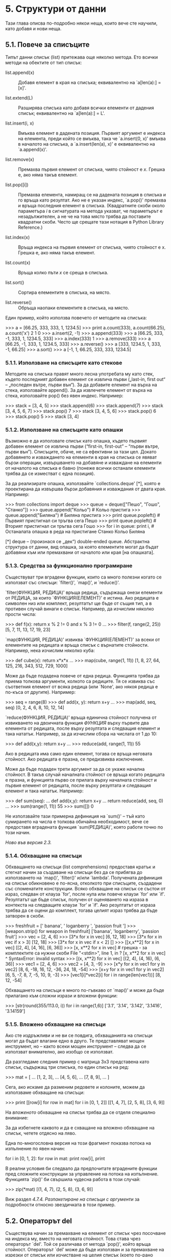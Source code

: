 * 5. Структури от данни

  Тази глава описва по-подробно някои неща, които вече сте научили,
  като добавя и нови неща.

** 5.1. Повече за списъците

   Типът данни списък (list) притежава още няколко метода. Ето всички
   методи на обектите от тип списък:

   - list.append(x) :: Добавя елемент в края на списъка; еквивалентно
                       на `a[len(a):] = [x]'.

   - list.extend(L) :: Разширява списъка като добавя всички елементи
                       от дадения списък; еквивалентно на `a[len(a):]
                       = L'.

   - list.insert(i, x) :: Вмъква елемент в дадената позиция.  Първият
                          аргумент е индекса на елемента, преди който
                          се вмъква, така че `a.insert(0, x)' вмъква в
                          началото на списъка, а `a.insert(len(a), x)'
                          е еквивалентно на `a.append(x)'.

   - list.remove(x) :: Премахва първия елемент от списъка, чиято
                       стойност е /x/.  Грешка е, ако няма такъв
                       елемент.

   - list.pop([i]) :: Премахва елемента, намиращ се на дадената
                      позиция в списъка и го връща като резултат.  Ако
                      не е указан индекс, `a.pop()' премахва и връща
                      последния елемент в списъка.  (Квадратните скоби
                      около параметъра /i/ в сигнатурата на метода
                      указват, че параметърът е незадължителен, а не
                      че на това място трябва да поставите квадратни
                      скоби.  Често ще срещате тази нотация в Python
                      Library Reference.)

   - list.index(x) :: Връща индекса на първия елемент от списъка,
                      чиято стойност е x.  Грешка е, ако няма такъв
                      елемент.

   - list.count(x) :: Връща колко пъти /x/ се среща в списъка.

   - list.sort() :: Сортира елементите в списъка, на място.

   - list.reverse() :: Обръща наопаки елементите в списъка, на място.

   Един пример, който използва повечето от методите на списъка:

       >>> a = [66.25, 333, 333, 1, 1234.5]
       >>> print a.count(333), a.count(66.25), a.count('x')
       2 1 0
       >>> a.insert(2, -1)
       >>> a.append(333)
       >>> a
       [66.25, 333, -1, 333, 1, 1234.5, 333]
       >>> a.index(333)
       1
       >>> a.remove(333)
       >>> a
       [66.25, -1, 333, 1, 1234.5, 333]
       >>> a.reverse()
       >>> a
       [333, 1234.5, 1, 333, -1, 66.25]
       >>> a.sort()
       >>> a
       [-1, 1, 66.25, 333, 333, 1234.5]

*** 5.1.1. Използване на списъците като стекове

    Методите на списъка правят много лесна употребата му като стек,
    където последният добавен елемент се извлича първи („last-in,
    first out“ – „последен вътре, първи вън“).  За да добавите елемент
    на върха на стека, използвайте append().  За да извлечете елемент
    от върха на стека, използвайте pop() без явен индекс.  Например:

        >>> stack = [3, 4, 5]
        >>> stack.append(6)
        >>> stack.append(7)
        >>> stack
        [3, 4, 5, 6, 7]
        >>> stack.pop()
        7
        >>> stack
        [3, 4, 5, 6]
        >>> stack.pop()
        6
        >>> stack.pop()
        5
        >>> stack
        [3, 4]

*** 5.1.2. Използване на списъците като опашки

    Възможно е да използвате списък като опашка, където първият
    добавен елемент се извлича първи (“first-in, first-out” – “първи
    вътре, първи вън”).  Списъците, обаче, не са ефективни за тази
    цел.  Докато добавянето и изваждането на елементи в края на
    списъка се явяват бързи операции, извършването на добавяне и
    изваждане на елементи от началото на списъка е бавно (понеже
    всички останали елементи трябва да се изместват с една позиция).

    За да реализирате опашка, използвайте `collections.deque' [*],
    която е проектирана да извършва бързи добавяния и изваждания от
    двата края.  Например:

        >>> from collections import deque
        >>> queue = deque(["Пешо", "Гошо", "Станко"])
        >>> queue.append("Кольо")           # Кольо пристига
        >>> queue.append("Биляна")          # Биляна пристига
        >>> print queue.popleft()           # Първият пристигнал си тръгва сега
        Пешо
        >>> print queue.popleft()           # Вторият пристигнал си тръгва сега
        Гошо
        >>> for i in queue: print i,        # Останалата опашка в реда на пристигане
        Станко Кольо Биляна

    [*] deque – (произнася се „дек“) double-ended queue.  Абстрактна
        структура от данни, вид опашка, за която елементите могат да
        бъдат добавяни към или премахвани от началото или края [на
        опашката].

*** 5.1.3. Средства за функционално програмиране

    Съществуват три вградени функции, които са много полезни когато се
    използват със списъци: `filter()', `map()', и `reduce()'.

    `filter(ФУНКЦИЯ, РЕДИЦА)' връща редица, съдържаща онези елементи
    от РЕДИЦА, за които `ФУНКЦИЯ(ЕЛЕМЕНТ)' е истина.  Ако редицата е
    символен низ или комплект, резултатът ще бъде от същия тип, а в
    противен случай винаги е списък.  Например, да изчислим няколко
    прости числа:

        >>> def f(x): return x % 2 != 0 and x % 3 != 0
        ...
        >>> filter(f, range(2, 25))
        [5, 7, 11, 13, 17, 19, 23]

    `map(ФУНКЦИЯ, РЕДИЦА)' извиква `ФУНКЦИЯ(ЕЛЕМЕНТ)' за всеки от
    елементите на редицата и връща списък с върнатите стойности.
    Например, нека изчислим няколко куба:

        >>> def cube(x): return x*x*x
        ...
        >>> map(cube, range(1, 11))
        [1, 8, 27, 64, 125, 216, 343, 512, 729, 1000]

    Може да бъде подадена повече от една редица.  Функцията трябва да
    приема толкова аргументи, колкото са редиците.  Тя се извиква със
    съответния елемент от всяка редица (или `None', ако някоя редица е
    по-къса от другите).  Например:

        >>> seq = range(8)
        >>> def add(x, y): return x+y
        ...
        >>> map(add, seq, seq)
        [0, 2, 4, 6, 8, 10, 12, 14]

    `reduce(ФУНКЦИЯ, РЕДИЦА)' връща единична стойност получена от
    извикването на двоичната функция /ФУНКЦИЯ/ върху първите два
    елемента от редицата, после върху резултата и следващия елемент и
    така нататък.  Например, за да изчислим сбора на числата от 1 до
    10:

        >>> def add(x,y): return x+y
        ...
        >>> reduce(add, range(1, 11))
        55

    Ако в редицата има само един елемент, тогава се връща неговата
    стойност.  Ако редицата е празна, се предизвиква изключение.

    Може да бъде подаден трети аргумент за да се укаже начална
    стойност.  В такъв случай началната стойност се връща когато
    редицата е празна, и функцията първо се прилага върху началната
    стойност и първия елемент от редицата, после върху резултата и
    следващия елемент и така нататък.  Например:

        >>> def sum(seq):
        ...     def add(x,y): return x+y
        ...     return reduce(add, seq, 0)
        ...
        >>> sum(range(1, 11))
        55
        >>> sum([])
        0

    Не използвайте тази примерна дефиниция на `sum()' – тъй като
    сумирането на числа е толкова обичайна необходимост, вече се
    предоставя вградената функция `sum(РЕДИЦА)', която работи точно по
    този начин.

    /Ново във версия 2.3./

*** 5.1.4. Обхващане на списъци

    Обхващането на списъци (list comprehensions) предоставя кратък и
    стегнат начин за създаване на списъци без да се прибягва до
    използването на `map()', `filter()' и/или `lambda'.  Получената
    дефиниция на списък обикновено е по-ясна, отколкото при списъците,
    създадени със споменатите конструкции.  Всяко обхващане на списък
    се състои от израз, следван от клауза `for', после нула или повече
    клаузи `for' или `if'.  Резултатът ще бъде списък, получен от
    оценяването на израза в контекста на следващите клаузи `for' и
    `if'.  Ако резултатът от израза трябва да се оцени до комплект,
    тогава целият израз трябва да бъде затворен в скоби.

        >>> freshfruit = ['  banana', '  loganberry ', 'passion fruit  ']
        >>> [weapon.strip() for weapon in freshfruit]
        ['banana', 'loganberry', 'passion fruit']
        >>> vec = [2, 4, 6]
        >>> [3*x for x in vec]
        [6, 12, 18]
        >>> [3*x for x in vec if x > 3]
        [12, 18]
        >>> [3*x for x in vec if x < 2]
        []
        >>> [[x,x**2] for x in vec]
        [[2, 4], [4, 16], [6, 36]]
        >>> [x, x**2 for x in vec]  # грешка - за комплектите са нужни скоби
        File "<stdin>", line 1, in ?
        [x, x**2 for x in vec]
        ^
        SyntaxError: invalid syntax
        >>> [(x, x**2) for x in vec]
        [(2, 4), (4, 16), (6, 36)]
        >>> vec1 = [2, 4, 6]
        >>> vec2 = [4, 3, -9]
        >>> [x*y for x in vec1 for y in vec2]
        [8, 6, -18, 16, 12, -36, 24, 18, -54]
        >>> [x+y for x in vec1 for y in vec2]
        [6, 5, -7, 8, 7, -5, 10, 9, -3]
        >>> [vec1[i]*vec2[i] for i in range(len(vec1))]
        [8, 12, -54]

    Обхващането на списъци е много по-гъвкаво от `map()' и може да
    бъде прилагано към сложни изрази и вложени функции:

        >>> [str(round(355/113.0, i)) for i in range(1,6)]
        ['3.1', '3.14', '3.142', '3.1416', '3.14159']

*** 5.1.5. Вложено обхващане на списъци

    Ако сте издръжливи и не ви се повдига, обхващанията на списъци
    могат да бъдат влагани едно в друго.  Те представляват мощен
    инструмент, но – както всеки мощен инструмент – следва да се
    използват внимателно, ако изобщо се използват.

    Да разгледаме следния пример с матрица 3x3 представена като
    списък, съдържащ три списъка, по един списък на ред:

        >>> mat = [
        ...        [1, 2, 3],
        ...        [4, 5, 6],
        ...        [7, 8, 9],
        ...       ]

    Сега, ако искаме да разменим редовете и колоните, можем да
    използваме обхващане на списъци:

        >>> print [[row[i] for row in mat] for i in [0, 1, 2]]
        [[1, 4, 7], [2, 5, 8], [3, 6, 9]]

    На /вложеното/ обхващане на списък трябва да се отделя специално
    внимание:

        За да избегнете каквото и да е схващане на вложено обхващане
        на списък, четете отдясно на ляво.

    Една по-многословна версия на този фрагмент показва потока на
    изпълнение по явен начин:

        for i in [0, 1, 2]:
            for row in mat:
                print row[i],
            print

    В реални условия би следвало да предпочитате вградените функции
    пред сложните конструкции за управление на потока на изпълнение.
    Функцията `zip()' би свършила чудесна работа в този случай:

        >>> zip(*mat)
        [(1, 4, 7), (2, 5, 8), (3, 6, 9)]

    Виж раздел /4.7.4. Разпакетиране на списъци с аргументи/ за
    подробности относно звездичката в този пример.

** 5.2. Операторът del

   Съществува начин за премахване на елемент от списък чрез посочване
   на индекса му, вместо на неговата стойност.  Това става чрез
   операторът `del'.  Той се различава от метода `pop()', който връща
   стойност.  Операторът `del' може да бъде използван и за премахване
   на изрезки от списък или изчистване на целия списък (което по-рано
   направихме чрез присвояване на празен списък към изрезката).
   Например:

       >>> a = [-1, 1, 66.25, 333, 333, 1234.5]
       >>> del a[0]
       >>> a
       [1, 66.25, 333, 333, 1234.5]
       >>> del a[2:4]
       >>> a
       [1, 66.25, 1234.5]
       >>> del a[:]
       >>> a
       []

   `del' може да бъде използван и за изтриване на самите променливи:

       >>> del a

   Оттук нататък обръщението към a е грешка (поне докато не и се
   присвои друга стойност).  По-късно ще открием и други употреби на
   `del'.

** 5.3. Комплекти и редици

   Видяхме, че списъците и символните низове имат много общи свойства,
   например индексирането и операциите с изрязване.  Те са два примера
   за типове данни „редица“ (виж раздел „5.6. Типове редици — `str',
   `unicode', `list', `tuple', `buffer', `xrange'“).  Тъй като Питон е
   развиващ се език, в бъдеще могат да бъдат добавени други типове
   редици.  Съществува и още един стандартен тип редица: /комплектът/
   (tuple) [*].

       >>> t = 12345, 54321, 'hello!'
       >>> t[0]
       12345
       >>> t
       (12345, 54321, 'hello!')
       >>> # Комплектите могат да бъдат влагани един в друг:
       ... u = t, (1, 2, 3, 4, 5)
       >>> u
       ((12345, 54321, 'hello!'), (1, 2, 3, 4, 5))

   [*] На англ. „tuple“.  Пуристите с образование по математика биха
       предпочели да наричат този тип „наредена n-торка“.  Признавам,
       че те имат своите основания, но въпреки това предпочитам да го
       предам като „комплект“. (бел. прев.)

   Както виждате, в изхода комплектите винаги са затворени в скоби,
   така че вложените комплекти да се тълкуват правилно.  Те могат да
   бъдат въвеждани със или без заграждащите скоби, макар и често
   скобите да са, така или иначе, задължителни (ако комплектът е част
   от по-голям израз).

   Комплектите имат широка употреба, например двойка координати (x,
   y), записи в база данни за служители, и прочие.  Комплектите,
   подобно на символните низове, са неизменяеми: не е възможно да
   присвоявате стойност на индивидуален елемент от комплект (все пак
   можете да имитирате голяма част от този ефект чрез изрязване и
   слепване).  Възможно е, обаче, да създавате комплекти които
   съдържат изменяеми обекти, например списъци.

   Особен проблем представлява създаването на комплекти, съдържащи 0
   или 1 елемент: за тази цел синтаксисът включва няколко допълнителни
   чалъма.  Празни комплекти се създават чрез празна двойка скоби;
   комплект с един елемент се създава със запетая след стойността (не
   е достатъчно да затворите единичната стойност в скоби).  Грозно е,
   но върши работа.  Например:

       >>> empty = ()
       >>> singleton = 'hello',    # <-- забележете запетаята в края
       >>> len(empty)
       0
       >>> len(singleton)
       1
       >>> singleton
       ('hello',)

   Конструкцията `t = 12345, 54321, "ехо, привет!"' е един пример за
   /пакетиране на комплект/ (tuple packing): стойностите 12345, 54321
   и 'ехо, привет!' са пакетирани заедно в един комплект.  Обратната
   операция също е възможна, например:

       >>> x, y, z = t

   Това се нарича съответно /разпакетиране на редица/ (sequence
   unpacking).  Разпакетирането на редица изисква списъкът от
   променливи от лявата страна да притежава същия брой елементи,
   колкото е дължината на редицата.  Обърнете внимание, че
   множественото присвояване в действителност е просто комбинация от
   пакетиране на комплект и разпакетиране на редица.

** 5.4. Множества

   Питон включва и тип данни за /множества/ (sets).  Множеството е
   неподредена колекция без повтарящи се елементи.  Основните употреби
   включват проверка за членство и отстраняване на дублиращи се
   стойности.  Обектите от тип множество поддържат и математически
   операции като обединение, сечение, разлика и симетрична разлика.

   Ето една кратка демонстрация:

       >>> basket = ['apple', 'orange', 'apple', 'pear', 'orange', 'banana']
       >>> fruit = set(basket)               # създаваме множество без дублиращи се елементи
       >>> fruit
       set(['orange', 'pear', 'apple', 'banana'])
       >>> 'orange' in fruit                 # бърза проверка за членство
       True
       >>> 'crabgrass' in fruit
       False

       >>> # Демонстрация на операциите върху множества, приложени
       ... # върху уникалните букви на две думи
       ...
       >>> a = set('abracadabra')
       >>> b = set('alacazam')
       >>> a                                  # уникалните букви в a
       set(['a', 'r', 'b', 'c', 'd'])
       >>> a - b                              # буквите в a, но не и в b
       set(['r', 'd', 'b'])
       >>> a | b                              # буквите в a или в b
       set(['a', 'c', 'r', 'd', 'b', 'm', 'z', 'l'])
       >>> a & b                              # буквите хем в a, хем в b
       set(['a', 'c'])
       >>> a ^ b                              # буквите в a или b, но без общите за a и b
       set(['r', 'd', 'b', 'm', 'z', 'l'])

** 5.5. Речници

   Друг полезен тип данни, вграден в Питон, е /речникът/ (виж раздел
   „5.8. Mapping Types — dict“ от Python Library Reference).
   Речниците понякога се откриват в други езици като „асоциативни
   памети“ или „асоциативни масиви“.  За разлика от редиците, които са
   индексирани с някакъв диапазон от числа, речниците са индексирани
   по /ключове/, които могат да бъдат от всеки неизменяем тип.
   Символните низове и числата винаги могат да служат като ключове.
   Комплектите могат да бъдат използвани като ключове само ако
   съдържат символни низове, числа, или комплекти.  Ако даден комплект
   пряко или косвено съдържа какъвто и да било изменяем обект, той не
   може да бъде използван като ключ.  Не можете да използвате списъци
   като ключове, тъй като списъците могат да бъдат променяни на място
   посредством присвояване на индекси, присвояване на изрезки, или
   чрез методи като `append()' и `extend()'.

   Най-добрият начин да се мисли за речниците е като за неподредено
   множество от двойки /ключ: стойност/, с изискването ключовете да са
   уникални (в рамките на един речник).  Чифт големи скоби създава
   празен речник: `{}'.  Разполагането на разделен със запетаи списък
   от двойки ключ:стойност в големите скоби води до инициализирането
   на начални двойки ключ:стойност в речника.  Това също е и начинът,
   по който речниците се извеждат на изхода.

   Основните операции върху речника са съхраняване на стойност с
   някакъв ключ и извличане на стойността, подавайки ключа.  Възможно
   е също да се премахва двойка ключ:стойност чрез `del'.  Ако
   извършвате операция по съхраняване, използвайки вече използван
   ключ, старата стойност, асоциирана с този ключ, ще бъде забравена.
   Грешка е, ако се извлича стойност използвайки несъществуващ ключ.

   Методът `keys()' на обект от тип речник връща списък с всички
   използвани в речника ключове в случаен ред (ако го искате сортиран,
   просто приложете метода `sort()' върху списъка от ключове).  За да
   проверите дали даден ключ е в речника, използвайте ключовата дума
   `in'.

   Ето един кратък пример за използване на речник:

       >>> tel = {'plamen': 4098, 'wankata': 4139}
       >>> tel['nadya'] = 4127
       >>> tel
       {'plamen': 4098, 'wankata': 4139, 'nadya': 4127}
       >>> tel['plamen']
       4098
       >>> del tel['wankata']
       >>> tel['iva'] = 4127
       >>> tel
       {'plamen': 4098, 'iva': 4127, 'nadya': 4127}
       >>> tel.keys()
       ['plamen', 'iva', 'nadya']
       >>> 'nadya' in tel
       True

   Конструкторът `dict()' изгражда речници направо от списъци с двойки
   ключ-стойност, представени като комплекти.  Когато двойките
   ключ-стойност образуват модел, те могат да бъдат указани сбито чрез
   обхващане на списъци.

       >>> dict([('wankata', 4139), ('nadya', 4127), ('plamen', 4098)])
       {'plamen': 4098, 'wankata': 4139, 'nadya': 4127}
       >>> dict([(x, x**2) for x in (2, 4, 6)])     # чрез обхващане на списък
       {2: 4, 4: 16, 6: 36}

   По-нататък в това ръководство ще научим за генераторните изрази
   (Generator Expressions), които са още по-подходящи за задачата по
   предоставяне на двойки ключ-стойност за конструктора `dict()'.

   Когато ключовете са прости символни низове, понякога е по-лесно
   двойките ключ-стойност да се укажат чрез аргументи с ключови думи:

       >>> dict(wankata=4139, nadya=4127, plamen=4098)
       {'wankata: 4139, 'plamen: 4098, 'nadya': 4127}

** 5.6. Техники за реализиране на цикли

   Когато итерираме върху речници, ключът и съответната му стойност
   могат да бъдат получени едновременно чрез метода `iteritems()'.

       >>> businessmen = {'косьо': 'самоковеца', 'златко': 'баретата'}
       >>> for k, v in businessmen.iteritems():
       ...     print k, v
       ...
       косьо самоковеца
       златко баретата

   Когато итерираме върху редици, индексът на текущата позиция и
   съответната ѝ стойност могат да бъдат получени едновременно чрез
   функцията `enumerate()'.

       >>> for i, v in enumerate(['ала', 'бала', 'портокала']):
       ...     print i, v
       ...
       0 ала
       1 бала
       2 портокала

   За да итерираме върху две или повече редици наведнъж, записите
   могат да се комбинират чрез функцията `zip()'.

       >>> questions = ['name', 'quest', 'favorite color']
       >>> answers = ['lancelot', 'the holy grail', 'blue']
       >>> for q, a in zip(questions, answers):
       ...     print 'What is your {0}?  It is {1}.'.format(q, a)
       ...
       What is your name?  It is lancelot.
       What is your quest?  It is the holy grail.
       What is your favorite color?  It is blue.

   За да итерираме върху редица в обратен ред, първо указваме редицата
   в прав ред и после извикваме функцията `reversed()'.

       >>> for i in reversed(xrange(1,10,2)):
       ...     print i
       ...
       9
       7
       5
       3
       1

   За да итерирате върху редица в сортиран ред, използвайте функцията
   `sorted()', която връща нов сортиран списък, докато
   редицата-източник остава непокътната.

       >>> basket = ['apple', 'orange', 'apple', 'pear', 'orange', 'banana']
       >>> for f in sorted(set(basket)):
       ...     print f
       ...
       apple
       banana
       orange
       pear

** 5.7. Повече за условията

   Условията, използвани в конструкциите `while' и `if' могат да
   съдържат не само сравнения, но и всякакви други оператори.

   Операторите за сравнение `in' и `not in' проверяват дали дадена
   стойност се среща (или не се среща) в даден обект от тип редица.
   Операторите `is' и `is not' сравняват дали двата обекта
   действително представляват един и същ обект; това има значение само
   за променливите обекти като списъците.  Всички оператори за
   сравнение имат един и същ приоритет, който е по-нисък от този на
   всички числови оператори.

   Сравненията могат да бъдат навързвани: например, `a < b == c'
   проверява дали `a' е по-малко от `b' и освен това дали `b' е равно
   на `c'.

   Сравненията могат да бъдат комбинирани с Булевите оператори `and' и
   `or', а резултатът от сравнението (или от който и да е друг Булев
   израз) може да бъде отрицаван с `not'.  Всички те имат по-нисък
   приоритет от операторите за сравнение; измежду тях `not' има
   най-висок приоритет, а `or' — най-малък, така че `A and not B or C'
   е еквивалентно на `(A and (not B)) or C'.  Разбира се, могат да
   бъдат използвани скоби за да се изрази желаното съчетание.

   Булевите оператори `and' и `or' са от т.нар. /пестеливи/ оператори:
   техните аргументи се оценяват от ляво на дясно, и оценяването
   приключва в момента в който се определи резултата.  Сиреч, ако `A'
   и `C' имат стойност истина, а `B' е неистина, тогава оценяването на
   израза `A and B and C' не води до оценяването на израза C.  Изобщо,
   връщаната стойност на пестелив оператор, когато се използва като
   обикновена стойност, а не като Булева стойност, е стойността на
   последния оценен аргумент.

   Възможно е резултатът от сравнение или друг Булев израз да се
   присвои на променлива.  Например,

       >>> string1, string2, string3 = '', 'Trondheim', 'Hammer Dance'
       >>> non_null = string1 or string2 or string3
       >>> non_null
       'Trondheim'

   Забележете, че в Питон, за разлика от C, вътре в изразите не може
   да се яви присвояване.  Програмистите на C може да мърморят заради
   това, но така се избягва един цял клас проблеми, често срещани в
   програмите на C: въвеждане на `=' в израз, докато се е имало
   предвид `=='.

** 5.8. Сравняване на редици и други типове

   Обектите от тип редица могат да бъдат сравнявани с други обекти от
   същия тип редица.  Сравнението използва /лексикографска/ подредба:
   първо се сравняват първите два елемента, и ако се различават, това
   определя резултата от сравнението; ако са равни, сравняват се
   следващите два елемента, и така нататък, докато се изчерпи някоя от
   редиците.  Ако двата елемента за сравнение са сами по себе си
   редици от един и същ тип, лексикографското сравнение се провежда
   рекурсивно.  Ако всички елементи на две редици са равни, двете
   редици се считат за равни.  Ако една редица е начална под-редица на
   друга, по-късата редица е по-малката.  Лексикографската подредба на
   символните низове използва ASCII подредба за отделните символи.
   Ето няколко примера за сравнение между редици от един и същ тип:

       (1, 2, 3)              < (1, 2, 4)
       [1, 2, 3]              < [1, 2, 4]
       'ABC' < 'C' < 'Pascal' < 'Python'
       (1, 2, 3, 4)           < (1, 2, 4)
       (1, 2)                 < (1, 2, -1)
       (1, 2, 3)             == (1.0, 2.0, 3.0)
       (1, 2, ('aa', 'ab'))   < (1, 2, ('abc', 'a'), 4)

   Забележете, че е допустимо сравняването на обекти от различен тип.
   Резултатът е определим, но произволен: типовете са подредени според
   името си.  Така, списъкът (list) винаги е по-малък от символния низ
   (string), а символният низ винаги е по-малък от комплекта (tuple),
   и прочие. [*] Смесените числови типове се сравняват според
   числовата им стойност, така че 0 е равно на 0.0, и прочие.

   [*] Правилата за сравняване на обекти от различен тип не са нещо,
       на което трябва да се разчита; те могат да бъдат променени в
       една бъдеща версия на езика.
